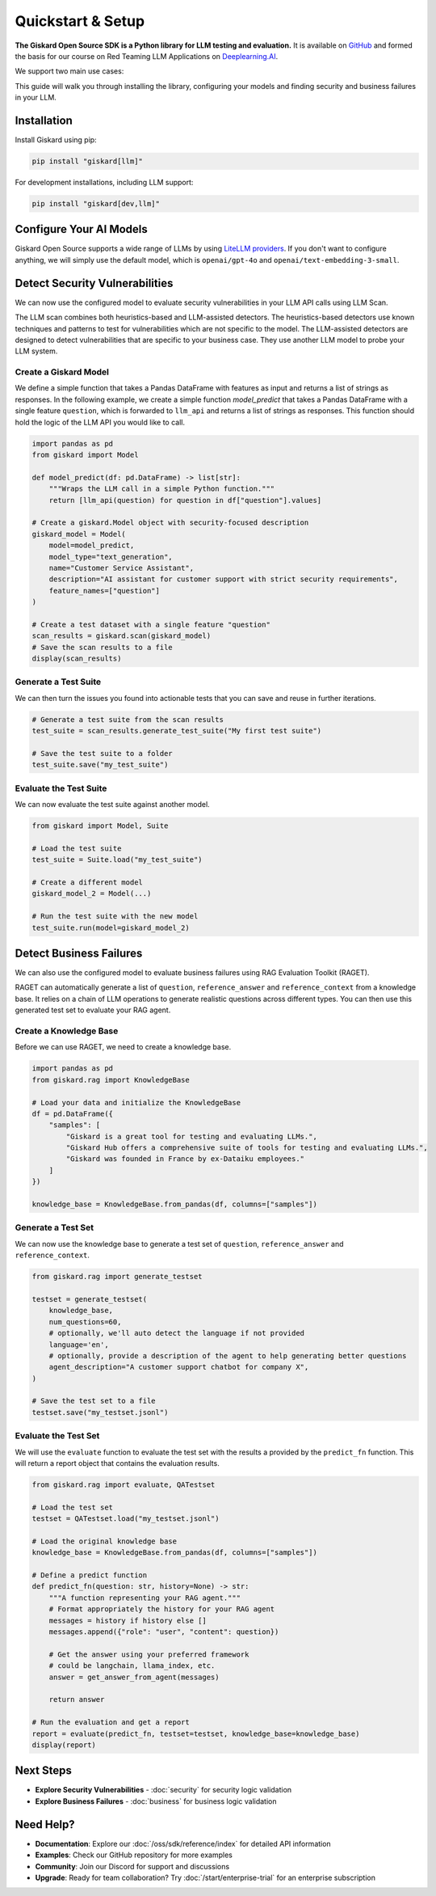 Quickstart & Setup
==================

**The Giskard Open Source SDK is a Python library for LLM testing and evaluation.** It is available on `GitHub <https://github.com/Giskard-AI/giskard>`_ and formed the basis for our course on Red Teaming LLM Applications on `Deeplearning.AI <https://www.deeplearning.ai/short-courses/red-teaming-llm-applications/>`_.

We support two main use cases:

.. grid:: 1 1 2 2

   .. grid-item-card:: Detect Security Vulnerabilities by Generating Synthetic Tests using LLM Scan
      :link: security
      :link-type: doc

      Detect security failures, by generating synthetic test cases to detect security failures, like *stereotypes & discrimination* or *prompt injection*, using adversarial queries.

   .. grid-item-card:: Detect Business Failures by Generating Synthetic Tests using RAGET
      :link: business
      :link-type: doc

      Detect business failures, by generating synthetic test cases to detect business failures, like *hallucinations* or *denial to answer questions*, using document-based queries and knowledge bases.

This guide will walk you through installing the library, configuring your models and finding security and business failures in your LLM.

Installation
------------

Install Giskard using pip:

.. code-block:: bash

   pip install "giskard[llm]"

For development installations, including LLM support:

.. code-block:: bash

   pip install "giskard[dev,llm]"

Configure Your AI Models
------------------------

Giskard Open Source supports a wide range of LLMs by using `LiteLLM providers <https://docs.litellm.ai/docs/providers/>`_.
If you don't want to configure anything, we will simply use the default model, which is ``openai/gpt-4o`` and ``openai/text-embedding-3-small``.

.. tabs::

   .. tab:: Existing Provider

        For existing providers, you can set the model and embedding model by passing the provider name and model name, like ``openai/gpt-4o`` or ``anthropic/claude-3-5-sonnet``, as shown in the `LiteLLM docs <https://docs.litellm.ai/docs/providers/>`_.
        Simply replace the provider name and model name with the ones you want to use.

        .. code-block:: python

            import os
            import giskard

            os.environ["OPENAI_API_KEY"] = "" # "my-api-key"

            # Optional, setup a model (default LLM is gpt-4o, default embedding model is text-embedding-3-small)
            giskard.llm.set_llm_model("openai/gpt-4o")
            giskard.llm.set_embedding_model("openai/text-embedding-3-small")

   .. tab:: Custom Provider

        Similarly, we can define a custom provider by subclassing the ``litellm.CustomLLM`` class and registering it with LiteLLM, as shown in the `LiteLLM documentation <https://docs.litellm.ai/docs/providers/custom_llm_server>`_.

        .. code-block:: python

            import os
            import requests
            from typing import Optional

            import litellm
            import giskard


            class MyCustomLLM(litellm.CustomLLM):
                def completion(self, messages: str, api_key: Optional[str] = None, **kwargs) -> litellm.ModelResponse:
                    api_key = api_key or os.environ.get("MY_SECRET_KEY")
                    if api_key is None:
                        raise litellm.AuthenticationError("`api_key` was not provided")

                    response = requests.post(
                        "https://www.my-custom-llm.ai/chat/completion",
                        json={"messages": messages},
                        headers={"Authorization": api_key},
                    )

                    return litellm.ModelResponse(**response.json())

            os.environ["MY_SECRET_KEY"] = "" # "my-secret-key"

            my_custom_llm = MyCustomLLM()

            litellm.custom_provider_map = [  # 👈 KEY STEP - REGISTER HANDLER
                {"provider": "my-custom-llm-endpoint", "custom_handler": my_custom_llm}
            ]

            api_key = os.environ["MY_SECRET_KEY"]

            giskard.llm.set_llm_model("my-custom-llm-endpoint/my-custom-model", api_key=api_key)

Detect Security Vulnerabilities
--------------------------------

We can now use the configured model to evaluate security vulnerabilities in your LLM API calls using LLM Scan.

The LLM scan combines both heuristics-based and LLM-assisted detectors.
The heuristics-based detectors use known techniques and patterns to test for vulnerabilities which are not specific to the model.
The LLM-assisted detectors are designed to detect vulnerabilities that are specific to your business case. They use another LLM model to probe your LLM system.

Create a Giskard Model
______________________

We define a simple function that takes a Pandas DataFrame with features as input and returns a list of strings as responses.
In the following example, we create a simple function `model_predict` that takes a Pandas DataFrame with a single feature ``question``, which is forwarded to ``llm_api`` and returns a list of strings as responses.
This function should hold the logic of the LLM API you would like to call.

.. code-block:: python

    import pandas as pd
    from giskard import Model

    def model_predict(df: pd.DataFrame) -> list[str]:
        """Wraps the LLM call in a simple Python function."""
        return [llm_api(question) for question in df["question"].values]

    # Create a giskard.Model object with security-focused description
    giskard_model = Model(
        model=model_predict,
        model_type="text_generation",
        name="Customer Service Assistant",
        description="AI assistant for customer support with strict security requirements",
        feature_names=["question"]
    )

    # Create a test dataset with a single feature "question"
    scan_results = giskard.scan(giskard_model)
    # Save the scan results to a file
    display(scan_results)

.. image:: /_static/images/oss/scan.png
   :align: center
   :alt: "LLM Scan Example"
   :width: 800

Generate a Test Suite
_____________________

We can then turn the issues you found into actionable tests that you can save and reuse in further iterations.

.. code-block:: python

    # Generate a test suite from the scan results
    test_suite = scan_results.generate_test_suite("My first test suite")

    # Save the test suite to a folder
    test_suite.save("my_test_suite")

Evaluate the Test Suite
_______________________

We can now evaluate the test suite against another model.

.. code-block:: python

    from giskard import Model, Suite

    # Load the test suite
    test_suite = Suite.load("my_test_suite")

    # Create a different model
    giskard_model_2 = Model(...)

    # Run the test suite with the new model
    test_suite.run(model=giskard_model_2)

Detect Business Failures
------------------------

We can also use the configured model to evaluate business failures using RAG Evaluation Toolkit (RAGET).

RAGET can automatically generate a list of ``question``, ``reference_answer`` and ``reference_context`` from a knowledge base.
It relies on a chain of LLM operations to generate realistic questions across different types.
You can then use this generated test set to evaluate your RAG agent.

Create a Knowledge Base
_______________________

Before we can use RAGET, we need to create a knowledge base.

.. code-block:: python

    import pandas as pd
    from giskard.rag import KnowledgeBase

    # Load your data and initialize the KnowledgeBase
    df = pd.DataFrame({
        "samples": [
            "Giskard is a great tool for testing and evaluating LLMs.",
            "Giskard Hub offers a comprehensive suite of tools for testing and evaluating LLMs.",
            "Giskard was founded in France by ex-Dataiku employees."
        ]
    })

    knowledge_base = KnowledgeBase.from_pandas(df, columns=["samples"])

Generate a Test Set
___________________

We can now use the knowledge base to generate a test set of ``question``, ``reference_answer`` and ``reference_context``.

.. code-block:: python

    from giskard.rag import generate_testset

    testset = generate_testset(
        knowledge_base,
        num_questions=60,
        # optionally, we'll auto detect the language if not provided
        language='en',
        # optionally, provide a description of the agent to help generating better questions
        agent_description="A customer support chatbot for company X",
    )

    # Save the test set to a file
    testset.save("my_testset.jsonl")

Evaluate the Test Set
_____________________

We will use the ``evaluate`` function to evaluate the test set with the results a provided by the ``predict_fn`` function.
This will return a report object that contains the evaluation results.

.. code-block:: python

    from giskard.rag import evaluate, QATestset

    # Load the test set
    testset = QATestset.load("my_testset.jsonl")

    # Load the original knowledge base
    knowledge_base = KnowledgeBase.from_pandas(df, columns=["samples"])

    # Define a predict function
    def predict_fn(question: str, history=None) -> str:
        """A function representing your RAG agent."""
        # Format appropriately the history for your RAG agent
        messages = history if history else []
        messages.append({"role": "user", "content": question})

        # Get the answer using your preferred framework
        # could be langchain, llama_index, etc.
        answer = get_answer_from_agent(messages)

        return answer

    # Run the evaluation and get a report
    report = evaluate(predict_fn, testset=testset, knowledge_base=knowledge_base)
    display(report)

.. image:: /_static/images/oss/raget.webp
   :align: center
   :alt: "RAGET Example"
   :width: 800

Next Steps
----------

* **Explore Security Vulnerabilities** - :doc:`security` for security logic validation
* **Explore Business Failures** - :doc:`business` for business logic validation

Need Help?
----------

* **Documentation**: Explore our :doc:`/oss/sdk/reference/index` for detailed API information
* **Examples**: Check our GitHub repository for more examples
* **Community**: Join our Discord for support and discussions
* **Upgrade**: Ready for team collaboration? Try :doc:`/start/enterprise-trial` for an enterprise subscription
